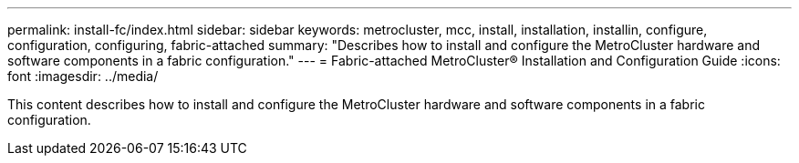 ---
permalink: install-fc/index.html
sidebar: sidebar
keywords: metrocluster, mcc, install, installation, installin, configure, configuration, configuring, fabric-attached
summary: "Describes how to install and configure the MetroCluster hardware and software components in a fabric configuration."
---
= Fabric-attached MetroCluster® Installation and Configuration Guide
:icons: font
:imagesdir: ../media/

[.lead]
This content describes how to install and configure the MetroCluster hardware and software components in a fabric configuration.
